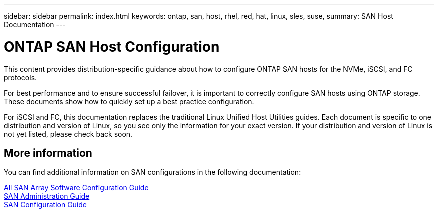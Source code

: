 ---
sidebar: sidebar
permalink: index.html
keywords: ontap, san, host, rhel, red, hat, linux, sles, suse,
summary: SAN Host Documentation
---

= ONTAP SAN Host Configuration
:hardbreaks:
:nofooter:
:icons: font
:linkattrs:
:imagesdir: ./media/

[.lead]

This content provides distribution-specific guidance about how to configure ONTAP SAN hosts for the NVMe, iSCSI, and FC protocols.

For best performance and to ensure successful failover, it is important to correctly configure SAN hosts using ONTAP storage. These documents show how to quickly set up a best practice configuration.

For iSCSI and FC, this documentation replaces the traditional Linux Unified Host Utilities guides. Each document is specific to one distribution and version of Linux, so you see only the information for your exact version. If your distribution and version of Linux is not yet listed, please check back soon.

== More information

You can find additional information on SAN configurations in the following documentation:

link:https://docs.netapp.com/ontap-9/topic/com.netapp.doc.dot-asa-config/home.html[All SAN Array Software Configuration Guide^]
link:https://docs.netapp.com/ontap-9/topic/com.netapp.doc.dot-cm-sanag/home.html[SAN Administration Guide^]
link:https://docs.netapp.com/ontap-9/topic/com.netapp.doc.dot-cm-sanconf/home.html[SAN Configuration Guide^]
